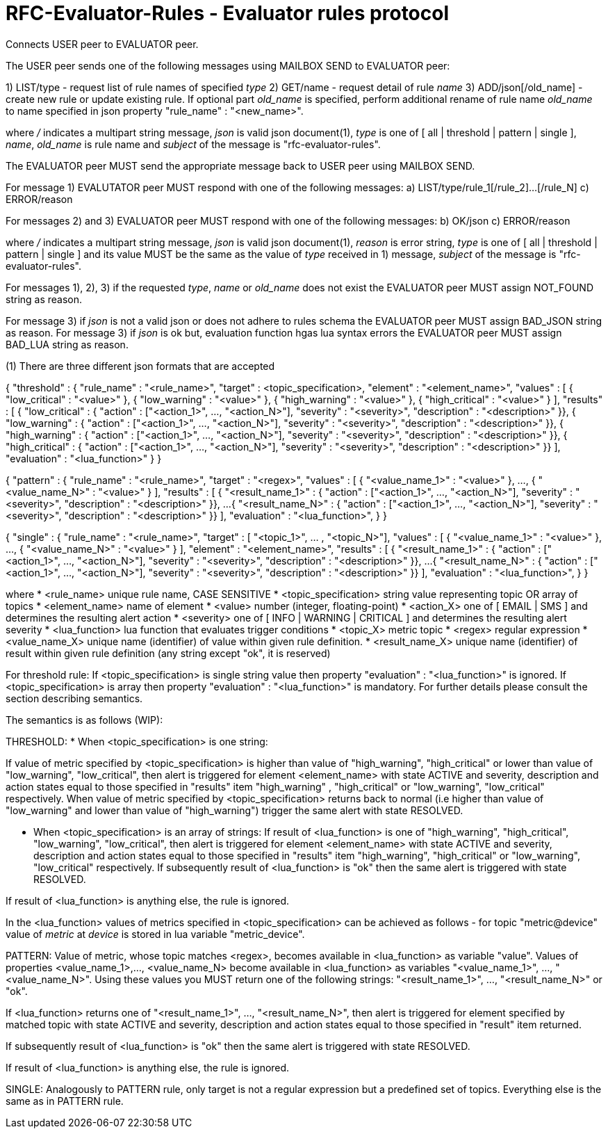 
RFC-Evaluator-Rules  -  Evaluator rules protocol
================================================
Connects USER peer to EVALUATOR peer.

The USER peer sends one of the following messages using MAILBOX SEND to
EVALUATOR peer:

1) LIST/type - request list of rule names of specified 'type'
2) GET/name - request detail of rule 'name'
3) ADD/json[/old_name] - create new rule or update existing rule. If optional
part 'old_name' is specified, perform additional rename of rule name
'old_name' to name specified in json property "rule_name" : "<new_name>".

where '/' indicates a multipart string message, 'json' is valid json
document(1), 'type' is one of [ all | threshold | pattern | single ], 'name',
'old_name' is rule name and 'subject' of the message is
"rfc-evaluator-rules".

The EVALUATOR peer MUST send the appropriate message back to USER peer
using MAILBOX SEND.

For message 1) EVALUTATOR peer MUST respond with one of the following messages:
a) LIST/type/rule_1[/rule_2]...[/rule_N]
c) ERROR/reason


For messages 2) and 3) EVALUATOR peer MUST respond with one of the following messages:
b) OK/json
c) ERROR/reason

where '/' indicates a multipart string message, 'json' is valid json
document(1), 'reason' is error string, 'type' is one of [ all | threshold |
pattern | single ] and its value MUST be the same as the value of 'type'
received in 1) message, 'subject' of the message is "rfc-evaluator-rules".

For messages 1), 2), 3) if the requested 'type', 'name' or 'old_name' does not
exist the EVALUATOR peer MUST assign NOT_FOUND string as reason.

For message 3) if 'json' is not a valid json or does not adhere to rules schema
the EVALUATOR peer MUST assign BAD_JSON string as reason.
For message 3) if 'json' is ok but, evaluation function hgas lua syntax errors
the EVALUATOR peer MUST assign BAD_LUA string as reason.




(1)
There are three different json formats that are accepted

{
    "threshold" : {
        "rule_name"     :   "<rule_name>",
        "target"        :   <topic_specification>,
        "element"       :   "<element_name>",
        "values"        :   [ { "low_critical"  : "<value>" },
                              { "low_warning"   : "<value>" },
                              { "high_warning"  : "<value>" },
                              { "high_critical" : "<value>" } ],
        "results"       :   [ { "low_critical"  : { "action" : ["<action_1>", ..., "<action_N>"], "severity" : "<severity>", "description" : "<description>" }},
                              { "low_warning"   : { "action" : ["<action_1>", ..., "<action_N>"], "severity" : "<severity>", "description" : "<description>" }},
                              { "high_warning"  : { "action" : ["<action_1>", ..., "<action_N>"], "severity" : "<severity>", "description" : "<description>" }},
                              { "high_critical" : { "action" : ["<action_1>", ..., "<action_N>"], "severity" : "<severity>", "description" : "<description>" }} ],
        "evaluation"    :   "<lua_function>"
    }
}

{
    "pattern" : {
        "rule_name"     :   "<rule_name>",
        "target"        :   "<regex>",
        "values"        :   [ { "<value_name_1>"  : "<value>" },
                               ...,
                              { "<value_name_N>"  : "<value>" } ],
        "results"       :   [ { "<result_name_1>"  : { "action" : ["<action_1>", ..., "<action_N>"], "severity" : "<severity>", "description" : "<description>" }},
                              ...
                              { "<result_name_N>" : { "action" : ["<action_1>", ..., "<action_N>"], "severity" : "<severity>", "description" : "<description>" }} ],
        "evaluation"    :   "<lua_function>",
    }
}

{
    "single" : {
        "rule_name"     :   "<rule_name>",
        "target"        :   [ "<topic_1>", ... , "<topic_N>"],
        "values"        :   [ { "<value_name_1>"  : "<value>" },
                               ...,
                              { "<value_name_N>"  : "<value>" } ],
        "element"       :   "<element_name>",
        "results"       :   [ { "<result_name_1>"  : { "action" : ["<action_1>", ..., "<action_N>"], "severity" : "<severity>", "description" : "<description>" }},
                              ...
                              { "<result_name_N>" : { "action" : ["<action_1>", ..., "<action_N>"], "severity" : "<severity>", "description" : "<description>" }} ],
        "evaluation"    :   "<lua_function>",
    }
}

where
    * <rule_name>       unique rule name, CASE SENSITIVE
    * <topic_specification>       string value representing topic OR array of topics
    * <element_name>    name of element
    * <value>           number (integer, floating-point)
    * <action_X>        one of [ EMAIL | SMS ] and determines the resulting alert action
    * <severity>        one of [ INFO | WARNING | CRITICAL ] and determines the resulting alert severity
    * <lua_function>    lua function that evaluates trigger conditions
    * <topic_X>         metric topic
    * <regex>           regular expression
    * <value_name_X>    unique name (identifier) of value within given rule definition.
    * <result_name_X>   unique name (identifier) of result within given rule definition (any string except "ok", it is reserved)


For threshold rule:
If <topic_specification> is single string value then property "evaluation" :
"<lua_function>" is ignored. If <topic_specification> is array then property "evaluation" :
"<lua_function>" is mandatory. For further details please consult the
section describing semantics.


The semantics is as follows (WIP):

THRESHOLD:
* When <topic_specification> is one string:

If value of metric specified by <topic_specification> is higher than value of
"high_warning", "high_critical" or lower than value of "low_warning",
"low_critical", then alert is triggered for element <element_name> with state
ACTIVE and severity, description and action states equal to those specified in
"results" item "high_warning" , "high_critical" or "low_warning",
"low_critical" respectively. When value of metric specified by
<topic_specification> returns back to normal (i.e higher than value of
"low_warning" and lower than value of "high_warning") trigger the same alert
with state RESOLVED.


* When <topic_specification> is an array of strings:
If result of <lua_function> is one of "high_warning", "high_critical",
"low_warning", "low_critical", then alert is triggered for element
<element_name> with state ACTIVE and severity, description and action states
equal to those specified in "results" item "high_warning", "high_critical" or
"low_warning", "low_critical" respectively.  If subsequently result of
<lua_function> is "ok" then the same alert is triggered with state RESOLVED.

If result of <lua_function> is anything else, the rule is ignored.

In the <lua_function> values of metrics specified in <topic_specification> can
be achieved as follows - for topic "metric@device" value of 'metric' at
'device' is stored in lua variable "metric_device".

PATTERN:
Value of metric, whose topic matches <regex>, becomes available in
<lua_function> as variable "value".  Values of properties <value_name_1>,...,
<value_name_N> become available in <lua_function> as variables
"<value_name_1>", ..., "<value_name_N>".  Using these values you MUST return
one of the following strings: "<result_name_1>", ..., "<result_name_N>" or
"ok".

If <lua_function> returns one of "<result_name_1>", ..., "<result_name_N>", then alert is
triggered for element specified by matched topic with state ACTIVE and
severity, description and action states equal to those specified in "result"
item returned.

If subsequently result of <lua_function> is "ok" then the same alert is
triggered with state RESOLVED.

If result of <lua_function> is anything else, the rule is ignored.

SINGLE:
    Analogously to PATTERN rule, only target is not a regular expression but a predefined set of topics. Everything else is the same as in PATTERN rule.

